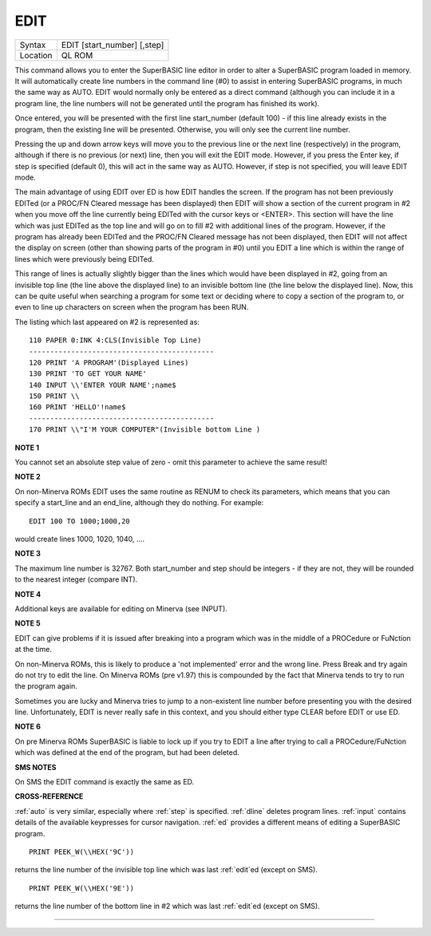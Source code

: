 ..  _edit:

EDIT
====

+----------+-------------------------------------------------------------------+
| Syntax   |  EDIT [start\_number] [,step]                                     |
+----------+-------------------------------------------------------------------+
| Location |  QL ROM                                                           |
+----------+-------------------------------------------------------------------+

This command allows you to enter the SuperBASIC line editor in order to alter a SuperBASIC
program loaded in memory. It will automatically create line numbers in the command line (#0)
to assist in entering SuperBASIC programs, in much the same way as AUTO. EDIT would normally
only be entered as a direct command (although you can include it in a program line, the
line numbers will not be generated until the program has finished its work).

Once entered, you will be presented with the first line start\_number (default 100) - if
this line already exists in the program, then the existing line will be presented.
Otherwise, you will only see the current line number.

Pressing the up and down arrow keys will move you to the previous line or the next line
(respectively) in the program, although if there is no previous (or next) line, then you
will exit the EDIT mode. However, if you press the Enter key, if step is specified
(default 0), this will act in the same way as AUTO. However, if step is not specified,
you will leave EDIT mode.

The main advantage of using EDIT over ED is how EDIT handles the screen. If the program
has not been previously EDITed (or a PROC/FN Cleared message has been displayed) then
EDIT will show a section of the current program in #2 when you move off the line currently
being EDITed with the cursor keys or <ENTER>. This section will have the line which was just
EDITed as the top line and will go on to fill #2 with additional lines of the program. However,
if the program has already been EDITed and the PROC/FN Cleared message has not been displayed,
then EDIT will not affect the display on screen (other than showing parts of the program in #0)
until you EDIT a line which is within the range of lines which were previously being EDITed.

This range of lines is actually slightly bigger than the lines which would have been displayed
in #2, going from an invisible top line (the line above the displayed line) to an invisible
bottom line (the line below the displayed line). Now, this can be quite useful when searching
a program for some text or deciding where to copy a section of the program to, or even to
line up characters on screen when the program has been RUN.

The listing which last appeared on #2 is represented as::

    110 PAPER 0:INK 4:CLS(Invisible Top Line)
    --------------------------------------------
    120 PRINT 'A PROGRAM'(Displayed Lines)
    130 PRINT 'TO GET YOUR NAME'
    140 INPUT \\'ENTER YOUR NAME';name$
    150 PRINT \\
    160 PRINT 'HELLO'!name$
    --------------------------------------------
    170 PRINT \\"I'M YOUR COMPUTER"(Invisible bottom Line )

**NOTE 1**

You cannot set an absolute step value of zero - omit this parameter to
achieve the same result!

**NOTE 2**

On non-Minerva ROMs EDIT uses the same routine as RENUM to check its
parameters, which means that you can specify a start\_line and an
end\_line, although they do nothing. For example::

    EDIT 100 TO 1000;1000,20

would create lines 1000, 1020, 1040, ....

**NOTE 3**

The maximum line number is 32767. Both start\_number and step should be
integers - if they are not, they will be rounded to the nearest integer
(compare INT).

**NOTE 4**

Additional keys are available for editing on Minerva (see INPUT).

**NOTE 5**

EDIT can give problems if it is issued after breaking into a program
which was in the middle of a PROCedure or FuNction at the time.

On non-Minerva ROMs, this is likely to produce a 'not implemented' error
and the wrong line. Press Break and try again do not try to edit the
line. On Minerva ROMs (pre v1.97) this is compounded by the fact that
Minerva tends to try to run the program again.

Sometimes you are lucky
and Minerva tries to jump to a non-existent line number before
presenting you with the desired line. Unfortunately, EDIT is never
really safe in this context, and you should either type CLEAR before
EDIT or use ED.

**NOTE 6**

On pre Minerva ROMs SuperBASIC is liable to lock up if you try to EDIT a
line after trying to call a PROCedure/FuNction which was defined at the
end of the program, but had been deleted.

**SMS NOTES**

On SMS the EDIT command is exactly the same as ED.

**CROSS-REFERENCE**

:ref:`auto` is very similar, especially where
:ref:`step` is specified.
:ref:`dline` deletes program lines.
:ref:`input` contains details of the available
keypresses for cursor navigation. :ref:`ed` provides a
different means of editing a SuperBASIC program.

::

    PRINT PEEK_W(\\HEX('9C'))

returns the line number of the invisible top line which was
last :ref:`edit`\ ed (except on SMS).

::

    PRINT PEEK_W(\\HEX('9E'))

returns the line number of the bottom line in #2
which was last :ref:`edit`\ ed (except on SMS).

--------------


